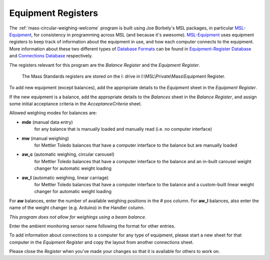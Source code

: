 .. _registers:

Equipment Registers
===================

The :ref:`mass-circular-weighing-welcome` program is built using Joe Borbely's MSL packages,
in particular MSL-Equipment_, for consistency in programming across MSL (and because it's awesome).
MSL-Equipment_ uses equipment registers to keep track of information about the
equipment in use, and how each computer connects to the equipment.
More information about these two different types of `Database Formats`_ can be found in
`Equipment-Register Database`_ and `Connections Database`_ respectively.

The registers relevant for this program are the *Balance Register* and the *Equipment Register*.

    The Mass Standards registers are stored on the I: drive in I:\\MSL\\Private\\Mass\\Equipment Register.

To add new equipment (except balances), add the appropriate details to the `Equipment` sheet in the *Equipment Register*.

If the new equipment is a balance, add the appropriate details to the `Balances` sheet in the *Balance Register*,
and assign some initial acceptance criteria in the `AcceptanceCriteria` sheet.

Allowed weighing modes for balances are:

* **mde**	(manual data entry)
    for any balance that is manually loaded and manually read (i.e. no computer interface)
* **mw**	(manual weighing)
    for Mettler Toledo balances that have a computer interface to the balance but are manually loaded
* **aw_c**	(automatic weighing, circular carousel)
    for Mettler Toledo balances that have a computer interface to the balance
    and an in-built carousel weight changer for automatic weight loading
* **aw_l**	(automatic weighing, linear carriage)
    for Mettler Toledo balances that have a computer interface to the balance
    and a custom-built linear weight changer for automatic weight loading

For **aw** balances, enter the number of available weighing positions in the # pos column.
For **aw_l** balances, also enter the name of the weight changer (e.g. Arduino) in the Handler column.

*This program does not allow for weighings using a beam balance.*

Enter the ambient monitoring sensor name following the format for other entries.

To add information about connections to a computer for any type of equipment,
please start a new sheet for that computer in the *Equipment Register*
and copy the layout from another connections sheet.

Please close the *Register* when you've made your changes so that it is available for others to work on.


.. _MSL-Equipment:  https://msl-equipment.readthedocs.io/en/latest/index.html
.. _Database Formats: https://msl-equipment.readthedocs.io/en/latest/database.html#database-formats
.. _Equipment-Register Database: https://msl-equipment.readthedocs.io/en/latest/database.html#equipment-database
.. _Connections Database: https://msl-equipment.readthedocs.io/en/latest/database.html#connections-database